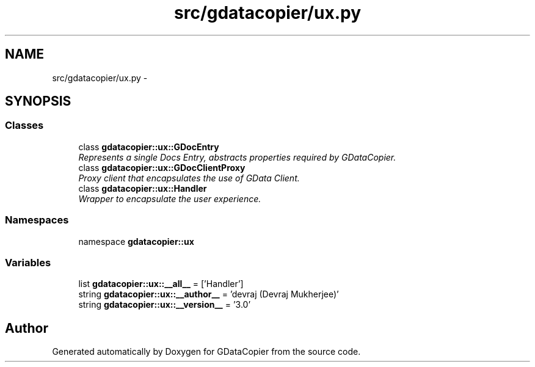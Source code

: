 .TH "src/gdatacopier/ux.py" 3 "Sun Apr 8 2012" "Version 3" "GDataCopier" \" -*- nroff -*-
.ad l
.nh
.SH NAME
src/gdatacopier/ux.py \- 
.SH SYNOPSIS
.br
.PP
.SS "Classes"

.in +1c
.ti -1c
.RI "class \fBgdatacopier::ux::GDocEntry\fP"
.br
.RI "\fIRepresents a single Docs Entry, abstracts properties required by GDataCopier\&. \fP"
.ti -1c
.RI "class \fBgdatacopier::ux::GDocClientProxy\fP"
.br
.RI "\fIProxy client that encapsulates the use of GData Client\&. \fP"
.ti -1c
.RI "class \fBgdatacopier::ux::Handler\fP"
.br
.RI "\fIWrapper to encapsulate the user experience\&. \fP"
.in -1c
.SS "Namespaces"

.in +1c
.ti -1c
.RI "namespace \fBgdatacopier::ux\fP"
.br
.in -1c
.SS "Variables"

.in +1c
.ti -1c
.RI "list \fBgdatacopier::ux::__all__\fP = ['Handler']"
.br
.ti -1c
.RI "string \fBgdatacopier::ux::__author__\fP = 'devraj (Devraj Mukherjee)'"
.br
.ti -1c
.RI "string \fBgdatacopier::ux::__version__\fP = '3\&.0'"
.br
.in -1c
.SH "Author"
.PP 
Generated automatically by Doxygen for GDataCopier from the source code\&.
